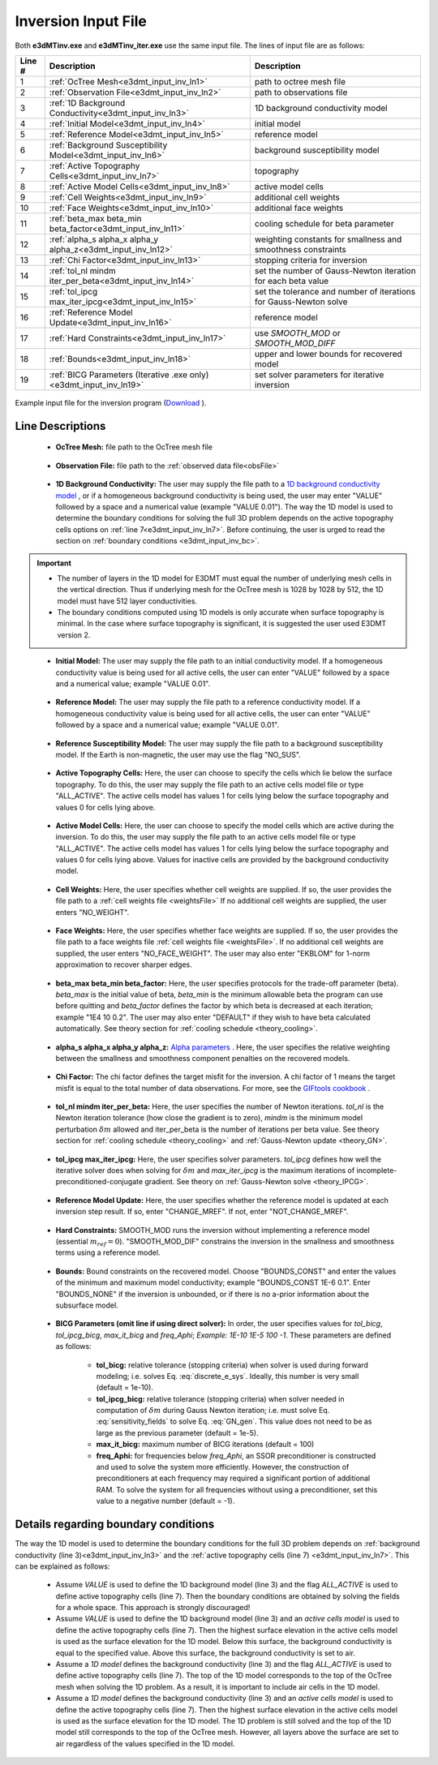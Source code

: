 .. _e3dmt_input_inv:

Inversion Input File
====================

Both **e3dMTinv.exe** and **e3dMTinv_iter.exe** use the same input file. The lines of input file are as follows:

.. tabularcolumns:: |L|C|C|

+--------+--------------------------------------------------------------------+-------------------------------------------------------------------+
| Line # | Description                                                        | Description                                                       |
+========+====================================================================+===================================================================+
| 1      | :ref:`OcTree Mesh<e3dmt_input_inv_ln1>`                            | path to octree mesh file                                          |
+--------+--------------------------------------------------------------------+-------------------------------------------------------------------+
| 2      | :ref:`Observation File<e3dmt_input_inv_ln2>`                       | path to observations file                                         |
+--------+--------------------------------------------------------------------+-------------------------------------------------------------------+
| 3      | :ref:`1D Background Conductivity<e3dmt_input_inv_ln3>`             | 1D background conductivity model                                  |
+--------+--------------------------------------------------------------------+-------------------------------------------------------------------+
| 4      | :ref:`Initial Model<e3dmt_input_inv_ln4>`                          | initial model                                                     |
+--------+--------------------------------------------------------------------+-------------------------------------------------------------------+
| 5      | :ref:`Reference Model<e3dmt_input_inv_ln5>`                        | reference model                                                   |
+--------+--------------------------------------------------------------------+-------------------------------------------------------------------+
| 6      | :ref:`Background Susceptibility Model<e3dmt_input_inv_ln6>`        | background susceptibility model                                   |
+--------+--------------------------------------------------------------------+-------------------------------------------------------------------+
| 7      | :ref:`Active Topography Cells<e3dmt_input_inv_ln7>`                | topography                                                        |
+--------+--------------------------------------------------------------------+-------------------------------------------------------------------+
| 8      | :ref:`Active Model Cells<e3dmt_input_inv_ln8>`                     | active model cells                                                |
+--------+--------------------------------------------------------------------+-------------------------------------------------------------------+
| 9      | :ref:`Cell Weights<e3dmt_input_inv_ln9>`                           | additional cell weights                                           |
+--------+--------------------------------------------------------------------+-------------------------------------------------------------------+
| 10     | :ref:`Face Weights<e3dmt_input_inv_ln10>`                          | additional face weights                                           |
+--------+--------------------------------------------------------------------+-------------------------------------------------------------------+
| 11     | :ref:`beta_max beta_min beta_factor<e3dmt_input_inv_ln11>`         | cooling schedule for beta parameter                               |
+--------+--------------------------------------------------------------------+-------------------------------------------------------------------+
| 12     | :ref:`alpha_s alpha_x alpha_y alpha_z<e3dmt_input_inv_ln12>`       | weighting constants for smallness and smoothness constraints      |
+--------+--------------------------------------------------------------------+-------------------------------------------------------------------+
| 13     | :ref:`Chi Factor<e3dmt_input_inv_ln13>`                            | stopping criteria for inversion                                   |
+--------+--------------------------------------------------------------------+-------------------------------------------------------------------+
| 14     | :ref:`tol_nl mindm iter_per_beta<e3dmt_input_inv_ln14>`            | set the number of Gauss-Newton iteration for each beta value      |
+--------+--------------------------------------------------------------------+-------------------------------------------------------------------+
| 15     | :ref:`tol_ipcg max_iter_ipcg<e3dmt_input_inv_ln15>`                | set the tolerance and number of iterations for Gauss-Newton solve |
+--------+--------------------------------------------------------------------+-------------------------------------------------------------------+
| 16     | :ref:`Reference Model Update<e3dmt_input_inv_ln16>`                | reference model                                                   |
+--------+--------------------------------------------------------------------+-------------------------------------------------------------------+
| 17     | :ref:`Hard Constraints<e3dmt_input_inv_ln17>`                      | use *SMOOTH_MOD* or *SMOOTH_MOD_DIFF*                             |
+--------+--------------------------------------------------------------------+-------------------------------------------------------------------+
| 18     | :ref:`Bounds<e3dmt_input_inv_ln18>`                                | upper and lower bounds for recovered model                        |
+--------+--------------------------------------------------------------------+-------------------------------------------------------------------+
| 19     | :ref:`BICG Parameters (Iterative .exe only)<e3dmt_input_inv_ln19>` | set solver parameters for iterative inversion                     |
+--------+--------------------------------------------------------------------+-------------------------------------------------------------------+



.. figure:: images/create_inv_input.png
     :align: center
     :width: 700

     Example input file for the inversion program (`Download <https://github.com/ubcgif/e3dmt/raw/e3dmt/assets/input_files_ver1/e3dMT_octree_inv.inp>`__ ).


Line Descriptions
^^^^^^^^^^^^^^^^^

.. _e3dmt_input_inv_ln1:

    - **OcTree Mesh:** file path to the OcTree mesh file

.. _e3dmt_input_inv_ln2:

    - **Observation File:** file path to the :ref:`observed data file<obsFile>`

.. _e3dmt_input_inv_ln3:

    - **1D Background Conductivity:** The user may supply the file path to a `1D background conductivity model <http://em1dfm.readthedocs.io/en/latest/content/files/supporting.html#files-for-reference-and-starting-models>`__ , or if a homogeneous background conductivity is being used, the user may enter "VALUE" followed by a space and a numerical value (example "VALUE 0.01"). The way the 1D model is used to determine the boundary conditions for solving the full 3D problem depends on the active topography cells options on :ref:`line 7<e3dmt_input_inv_ln7>`. Before continuing, the user is urged to read the section on :ref:`boundary conditions <e3dmt_input_inv_bc>`.


.. important::

    - The number of layers in the 1D model for E3DMT must equal the number of underlying mesh cells in the vertical direction. Thus if underlying mesh for the OcTree mesh is 1028 by 1028 by 512, the 1D model must have 512 layer conductivities.
    - The boundary conditions computed using 1D models is only accurate when surface topography is minimal. In the case where surface topography is significant, it is suggested the user used E3DMT version 2.
 

.. _e3dmt_input_inv_ln4:

    - **Initial Model:** The user may supply the file path to an initial conductivity model. If a homogeneous conductivity value is being used for all active cells, the user can enter "VALUE" followed by a space and a numerical value; example "VALUE 0.01".

.. _e3dmt_input_inv_ln5:

    - **Reference Model:** The user may supply the file path to a reference conductivity model. If a homogeneous conductivity value is being used for all active cells, the user can enter "VALUE" followed by a space and a numerical value; example "VALUE 0.01".

.. _e3dmt_input_inv_ln6:

    - **Reference Susceptibility Model:** The user may supply the file path to a background susceptibility model. If the Earth is non-magnetic, the user may use the flag "NO_SUS".

.. _e3dmt_input_inv_ln7:

    - **Active Topography Cells:** Here, the user can choose to specify the cells which lie below the surface topography. To do this, the user may supply the file path to an active cells model file or type "ALL_ACTIVE". The active cells model has values 1 for cells lying below the surface topography and values 0 for cells lying above.

.. _e3dmt_input_inv_ln8:

    - **Active Model Cells:** Here, the user can choose to specify the model cells which are active during the inversion. To do this, the user may supply the file path to an active cells model file or type "ALL_ACTIVE". The active cells model has values 1 for cells lying below the surface topography and values 0 for cells lying above. Values for inactive cells are provided by the background conductivity model.

.. _e3dmt_input_inv_ln9:

    - **Cell Weights:** Here, the user specifies whether cell weights are supplied. If so, the user provides the file path to a :ref:`cell weights file <weightsFile>`  If no additional cell weights are supplied, the user enters "NO_WEIGHT".

.. _e3dmt_input_inv_ln10:

    - **Face Weights:** Here, the user specifies whether face weights are supplied. If so, the user provides the file path to a face weights file :ref:`cell weights file <weightsFile>`. If no additional cell weights are supplied, the user enters "NO_FACE_WEIGHT". The user may also enter "EKBLOM" for 1-norm approximation to recover sharper edges.

.. _e3dmt_input_inv_ln11:

    - **beta_max beta_min beta_factor:** Here, the user specifies protocols for the trade-off parameter (beta). *beta_max* is the initial value of beta, *beta_min* is the minimum allowable beta the program can use before quitting and *beta_factor* defines the factor by which beta is decreased at each iteration; example "1E4 10 0.2". The user may also enter "DEFAULT" if they wish to have beta calculated automatically. See theory section for :ref:`cooling schedule <theory_cooling>`.

.. _e3dmt_input_inv_ln12:

    - **alpha_s alpha_x alpha_y alpha_z:** `Alpha parameters <http://giftoolscookbook.readthedocs.io/en/latest/content/fundamentals/Alphas.html>`__ . Here, the user specifies the relative weighting between the smallness and smoothness component penalties on the recovered models.

.. _e3dmt_input_inv_ln13:

    - **Chi Factor:** The chi factor defines the target misfit for the inversion. A chi factor of 1 means the target misfit is equal to the total number of data observations. For more, see the `GIFtools cookbook <http://giftoolscookbook.readthedocs.io/en/latest/content/fundamentals/Beta.html>`__ .

.. _e3dmt_input_inv_ln14:

    - **tol_nl mindm iter_per_beta:** Here, the user specifies the number of Newton iterations. *tol_nl* is the Newton iteration tolerance (how close the gradient is to zero), *mindm* is the minimum model perturbation :math:`\delta m` allowed and iter_per_beta is the number of iterations per beta value. See theory section for :ref:`cooling schedule <theory_cooling>` and :ref:`Gauss-Newton update <theory_GN>`.

.. _e3dmt_input_inv_ln15:

    - **tol_ipcg max_iter_ipcg:** Here, the user specifies solver parameters. *tol_ipcg* defines how well the iterative solver does when solving for :math:`\delta m` and *max_iter_ipcg* is the maximum iterations of incomplete-preconditioned-conjugate gradient. See theory on :ref:`Gauss-Newton solve <theory_IPCG>`.

.. _e3dmt_input_inv_ln16:

    - **Reference Model Update:** Here, the user specifies whether the reference model is updated at each inversion step result. If so, enter "CHANGE_MREF". If not, enter "NOT_CHANGE_MREF".

.. _e3dmt_input_inv_ln17:

    - **Hard Constraints:** SMOOTH_MOD runs the inversion without implementing a reference model (essential :math:`m_{ref}=0`). "SMOOTH_MOD_DIF" constrains the inversion in the smallness and smoothness terms using a reference model.

.. _e3dmt_input_inv_ln18:

    - **Bounds:** Bound constraints on the recovered model. Choose "BOUNDS_CONST" and enter the values of the minimum and maximum model conductivity; example "BOUNDS_CONST 1E-6 0.1". Enter "BOUNDS_NONE" if the inversion is unbounded, or if there is no a-prior information about the subsurface model.

.. _e3dmt_input_inv_ln19:

    - **BICG Parameters (omit line if using direct solver):** In order, the user specifies values for *tol_bicg*, *tol_ipcg_bicg*, *max_it_bicg* and *freq_Aphi*; *Example: 1E-10 1E-5 100 -1*. These parameters are defined as follows:

        - **tol_bicg:** relative tolerance (stopping criteria) when solver is used during forward modeling; i.e. solves Eq. :eq:`discrete_e_sys`. Ideally, this number is very small (default = 1e-10).
        - **tol_ipcg_bicg:** relative tolerance (stopping criteria) when solver needed in computation of :math:`\delta m` during Gauss Newton iteration; i.e. must solve Eq. :eq:`sensitivity_fields` to solve Eq. :eq:`GN_gen`. This value does not need to be as large as the previous parameter (default = 1e-5).
        - **max_it_bicg:** maximum number of BICG iterations (default = 100)
        - **freq_Aphi:** for frequencies below *freq_Aphi*, an SSOR preconditioner is constructed and used to solve the system more efficiently. However, the construction of preconditioners at each frequency may required a significant portion of additional RAM. To solve the system for all frequencies without using a preconditioner, set this value to a negative number (default = -1). 

.. _e3dmt_input_inv_bc:

Details regarding boundary conditions
^^^^^^^^^^^^^^^^^^^^^^^^^^^^^^^^^^^^^

The way the 1D model is used to determine the boundary conditions for the full 3D problem depends on :ref:`background conductivity (line 3)<e3dmt_input_inv_ln3>` and the :ref:`active topography cells (line 7) <e3dmt_input_inv_ln7>`. This can be explained as follows:

        - Assume *VALUE* is used to define the 1D background model (line 3) and the flag *ALL_ACTIVE* is used to define active topography cells (line 7). Then the boundary conditions are obtained by solving the fields for a whole space. This approach is strongly discouraged!

        - Assume *VALUE* is used to define the 1D background model (line 3) and an *active cells model* is used to define the active topography cells (line 7). Then the highest surface elevation in the active cells model is used as the surface elevation for the 1D model. Below this surface, the background conductivity is equal to the specified value. Above this surface, the background conductivity is set to air.

        - Assume a *1D model* defines the background conductivity (line 3) and the flag *ALL_ACTIVE* is used to define active topography cells (line 7). The top of the 1D model corresponds to the top of the OcTree mesh when solving the 1D problem. As a result, it is important to include air cells in the 1D model.

        - Assume a *1D model* defines the background conductivity (line 3) and an *active cells model* is used to define the active topography cells (line 7). Then the highest surface elevation in the active cells model is used as the surface elevation for the 1D model. The 1D problem is still solved and the top of the 1D model still corresponds to the top of the OcTree mesh. However, all layers above the surface are set to air regardless of the values specified in the 1D model.



.. .. _e3dmt_input_inv2:

.. Version 2 (2017)
.. ----------------

.. Both the forward and inverse problems are solved using the **e3dMTinv_ver2** executable program. In both cases, the lines of the input file are the same. However in the case of forward modeling, some lines in the input file are not used by the code and can be given any value. The lines of input file are as follows:

.. .. tabularcolumns:: |L|C|C|

.. +--------+--------------------------------------------------------------+-------------------------------------------------------------------------+
.. | Line # | Parameter                                                    | Description                                                             |
.. +========+==============================================================+=========================================================================+
.. | 1      |:ref:`OcTree Mesh<e3dmt_input_inv2_ln1>`                      | path to octree mesh file                                                |
.. +--------+--------------------------------------------------------------+-------------------------------------------------------------------------+
.. | 2      |:ref:`Observation File<e3dmt_input_inv2_ln2a>`                | path to observations file                                               |
.. +--------+--------------------------------------------------------------+-------------------------------------------------------------------------+
.. | 3      |:ref:`Receiver File<e3dmt_input_inv2_ln2b>`                   | path to receivers file                                                  |
.. +--------+--------------------------------------------------------------+-------------------------------------------------------------------------+
.. | 4      |:ref:`Frequencies File<e3dmt_input_inv2_ln2c>`                | path to frequencies file                                                |
.. +--------+--------------------------------------------------------------+-------------------------------------------------------------------------+
.. | 5      |:ref:`Background Conductivity<e3dmt_input_inv2_ln3>`          | set background conductivity                                             |
.. +--------+--------------------------------------------------------------+-------------------------------------------------------------------------+
.. | 6      |:ref:`Initial/FWD Model<e3dmt_input_inv2_ln4>`                | initial model                                                           |
.. +--------+--------------------------------------------------------------+-------------------------------------------------------------------------+
.. | 7      |:ref:`Reference Model<e3dmt_input_inv2_ln5>`                  | reference model                                                         |
.. +--------+--------------------------------------------------------------+-------------------------------------------------------------------------+
.. | 8      |:ref:`Background Susceptibility Model<e3dmt_input_inv2_ln6>`  | background susceptibility                                               |
.. +--------+--------------------------------------------------------------+-------------------------------------------------------------------------+
.. | 9      |:ref:`Active Topography Cells<e3dmt_input_inv2_ln7>`          | topography                                                              |
.. +--------+--------------------------------------------------------------+-------------------------------------------------------------------------+
.. | 10     |:ref:`Active Model Cells<e3dmt_input_inv2_ln8>`               | active model cells                                                      |
.. +--------+--------------------------------------------------------------+-------------------------------------------------------------------------+
.. | 11     |:ref:`Cell Weights<e3dmt_input_inv2_ln9>`                     | additional cell weights                                                 |
.. +--------+--------------------------------------------------------------+-------------------------------------------------------------------------+
.. | 12     |:ref:`Face Weights<e3dmt_input_inv2_ln10>`                    | additional face weights                                                 |
.. +--------+--------------------------------------------------------------+-------------------------------------------------------------------------+
.. | 13     |:ref:`Norm Sparseness<e3dmt_input_inv2_ln11>`                 | set parameters to recover smooth, sparse or blocky models               |
.. +--------+--------------------------------------------------------------+-------------------------------------------------------------------------+
.. | 14     |:ref:`beta_max beta_min beta_factor<e3dmt_input_inv2_ln12>`   | cooling schedule for beta parameter                                     |
.. +--------+--------------------------------------------------------------+-------------------------------------------------------------------------+
.. | 15     |:ref:`alpha_s alpha_x alpha_y alpha_z<e3dmt_input_inv2_ln13>` | weighting constants for smallness and smoothness constraints            |
.. +--------+--------------------------------------------------------------+-------------------------------------------------------------------------+
.. | 16     |:ref:`Chi Factor<e3dmt_input_inv2_ln14>`                      | stopping criteria for inversion                                         |
.. +--------+--------------------------------------------------------------+-------------------------------------------------------------------------+
.. | 17     |:ref:`iter_per_beta nBetas<e3dmt_input_inv2_ln15>`            | set the number of Gauss-Newton iteration for each beta value            |
.. +--------+--------------------------------------------------------------+-------------------------------------------------------------------------+
.. | 18     |:ref:`tol_ipcg max_iter_ipcg<e3dmt_input_inv2_ln16>`          | set the tolerance and number of iterations for Gauss-Newton solve       |
.. +--------+--------------------------------------------------------------+-------------------------------------------------------------------------+
.. | 19     |:ref:`Reference Model Update<e3dmt_input_inv2_ln17>`          | reference model                                                         |
.. +--------+--------------------------------------------------------------+-------------------------------------------------------------------------+
.. | 20     |:ref:`Hard Constraints<e3dmt_input_inv2_ln18>`                | use *SMOOTH_MOD* or *SMOOTH_MOD_DIFF*                                   |
.. +--------+--------------------------------------------------------------+-------------------------------------------------------------------------+
.. | 21     |:ref:`Bounds<e3dmt_input_inv2_ln19>`                          | upper and lower bounds for recovered model                              |
.. +--------+--------------------------------------------------------------+-------------------------------------------------------------------------+
.. | 22     |:ref:`Memory Options<e3dmt_input_inv2_ln20>`                  | options for storing factorizations of forward system (RAM vs disk)      |
.. +--------+--------------------------------------------------------------+-------------------------------------------------------------------------+
.. | 23     |:ref:`Phase Convention<e3dmt_input_inv2_ln21>`                | set data convention to :math:`e^{-i\omega t}` or :math:`e^{+i\omega t}` |
.. +--------+--------------------------------------------------------------+-------------------------------------------------------------------------+



.. .. .. figure:: images/e3dmt_inv_input2.png
.. ..      :align: center
.. ..      :width: 700

.. ..      Example input file for the inversion program.


.. Line Descriptions
.. ^^^^^^^^^^^^^^^^^

.. .. _e3dmt_input_inv2_ln1:

..     - **OcTree Mesh:** file path to the :ref:`octree mesh file<octreeFile>`

.. .. _e3dmt_input_inv2_ln2a:

..     - **Observation File:** file path to the :ref:`observed data file<obsFile2>`

.. .. _e3dmt_input_inv2_ln2b:

..     - **Receiver File:** file path to the :ref:`receiver file<receiverFile>`

.. .. _e3dmt_input_inv2_ln2c:

..     - **Frequencies File:** file path to the :ref:`frequencies file<freqFile>`

.. .. _e3dmt_input_inv2_ln3:

..     - **Background Conductivity:** On this line, the user first specifies a flag for the background conductivity model ('1DBACKGROUND' or '3DBACKGROUND'). Next, the user may supply the file path to the corresponding conductivity model (ex: *1DBACKGROUND model1d.con*), or if a homogeneous background conductivity is being used, the user may enter "VALUE" followed by a space and a numerical value (ex: *3DBACKGROUND VALUE 0.01*). The way the background model is used to determine the boundary conditions for solving NSEM problem depends on the active topography cells options on :ref:`line 9<e3dmt_input_inv2_ln7>`. Before continuing, the user is urged to read the section on :ref:`boundary conditions <e3dmt_input_inv2_bc>`.


.. .. important::

..     - The number of layers in the 1D model for E3DMT ver 2 must equal the number of underlying mesh cells in the vertical direction. Thus if underlying mesh for the OcTree mesh is 1028 by 1028 by 512, the 1D model must have 512 layer conductivities.
..     - The boundary conditions computed using 1D models is only accurate when surface topography is minimal. In the case where surface topography is significant, 3D background models are suggested.


.. .. _e3dmt_input_inv2_ln4:

..     - **Initial/FWD Model:** On this line we specify either the starting model for the inversion or the conductivity model for the forward modeling. On this line, there are 3 possible options:

..         - If the program is being used to forward model data, the flag 'FWDMODEL' is entered followed by the path to the conductivity model.
..         - If the program is being used to invert data, only the path to a conductivity model is required; e.g. inversion is assumed unless otherwise specified.
..         - If a homogeneous conductivity value is being used as the starting model for an inversion, the user can enter "VALUE" followed by a space and a numerical value; example "VALUE 0.01".


.. .. important::

..     If data are only being forward modeled, only the :ref:`background susceptibility model<e3dmt_input_inv2_ln6>`, :ref:`active topography cells<e3dmt_input_inv2_ln7>` and :ref:`tol_ipcg max_iter_ipcg<e3dmt_input_inv2_ln16>` fields are relevant. **However**, the remaining fields must not be empty and must have correct syntax for the code to run.


.. .. _e3dmt_input_inv2_ln5:

..     - **Reference Model:** The user may supply the file path to a reference conductivity model. If a homogeneous conductivity value is being used for all active cells, the user can enter "VALUE" followed by a space and a numerical value; example "VALUE 0.01".

.. .. _e3dmt_input_inv2_ln6:

..     - **Background Susceptibility Model:** The user may supply the file path to a background susceptibility model. If the Earth is non-magnetic, the user may use the flag "NO_SUS".

.. .. _e3dmt_input_inv2_ln7:

..     - **Active Topography Cells:** Here, the user can choose to specify the cells which lie below the surface topography. To do this, the user may supply the file path to an active cells model file or type "ALL_ACTIVE". The active cells model has values 1 for cells lying below the surface topography and values 0 for cells lying above.

.. .. _e3dmt_input_inv2_ln8:

..     - **Active Model Cells:** Here, the user can choose to specify the model cells which are active during the inversion. To do this, the user may supply the file path to an active cells model file or type "ALL_ACTIVE". The active cells model has values 1 for cells lying below the surface topography and values 0 for cells lying above. Values for inactive cells are provided by the background conductivity model.

.. .. _e3dmt_input_inv2_ln9:

..     - **Cell Weights:** Here, the user specifies whether cell weights are supplied. If so, the user provides the file path to a :ref:`cell weights file <weightsFile>`  If no additional cell weights are supplied, the user enters "NO_WEIGHT".

.. .. _e3dmt_input_inv2_ln10:

..     - **Face Weights:** Here, the user specifies whether face weights are supplied. If so, the user provides the file path to a face weights file :ref:`cell weights file <weightsFile>`. If no additional cell weights are supplied, the user enters "NO_FACE_WEIGHT". The user may also enter "EKBLOM" for 1-norm approximation to recover sharper edges.

.. .. _e3dmt_input_inv2_ln11:

..     - **Sparseness:** The sparseness of the recovered model is determined by the terms within the `model objective function <http://giftoolscookbook.readthedocs.io/en/latest/content/fundamentals/Norms.html>`__ . A standard approach is to use an L2-norm for all terms

..         - To use the L2-norm, enter the flag 'USE_L2'
..         - To specify the Ekblom norm, enter the flag 'USE_EKBLOM' followed by values for :math:`p` and :math:`\varepsilon` where the Ekblom norm is given by:


.. .. math::
..     \sum_{i=1}^M \, (\sigma_i^2 + \varepsilon^2)^{p/2} \;\;\; \textrm{s.t.} \;\;\; 1\leq p \leq 2, \; \varepsilon > 0



.. .. _e3dmt_input_inv2_ln12:

..     - **beta_max beta_min beta_factor:** Here, the user specifies protocols for the trade-off parameter (beta). *beta_max* is the initial value of beta. *beta_min* is generally used to denote the minimum allowable trade-off parameter the program can use before quitting. For this code however, the minimum beta is determined through the *nBeta* parameter on :ref:`line 15 <e3dmt_input_inv2_ln15>` and the *beta_min* parameter has no function. *beta_factor* defines the factor by which beta is decreased at each iteration; example "1E4 10 0.2". The user may also enter "DEFAULT" if they wish to have beta calculated automatically. See theory on :ref:`cooling schedule <theory_cooling>`.

.. .. _e3dmt_input_inv2_ln13:

..     - **alpha_s alpha_x alpha_y alpha_z:** `Alpha parameters <http://giftoolscookbook.readthedocs.io/en/latest/content/fundamentals/Alphas.html>`__ . Here, the user specifies the relative weighting between the smallness and smoothness component penalties on the recovered models.

.. .. _e3dmt_input_inv2_ln14:

..     - **Chi Factor:** The chi factor defines the target misfit for the inversion. A chi factor of 1 means the target misfit is equal to the total number of data observations. For more, see the `GIFtools cookbook <http://giftoolscookbook.readthedocs.io/en/latest/content/fundamentals/Beta.html>`__ .

.. .. _e3dmt_input_inv2_ln15:

..     - **iter_per_beta nBetas:** Here, *iter_per_beta* is the number of Gauss-Newton iterations per beta value. *nBetas* is the number of times the inverse problem is solved for smaller and smaller trade-off parameters until it quits. See theory section for :ref:`cooling schedule <theory_cooling>` and :ref:`Gauss-Newton update <theory_GN>`.

.. .. _e3dmt_input_inv2_ln16:

..     - **tol_ipcg max_iter_ipcg:** Here, the user specifies solver parameters. *tol_ipcg* defines how well the iterative solver does when solving for :math:`\delta m` and *max_iter_ipcg* is the maximum iterations of incomplete-preconditioned-conjugate gradient. See theory on :ref:`Gauss-Newton solve <theory_IPCG>`

.. .. _e3dmt_input_inv2_ln17:

..     - **Reference Model Update:** Here, the user specifies whether the reference model is updated at each inversion step result. If so, enter "CHANGE_MREF". If not, enter "NOT_CHANGE_MREF".

.. .. _e3dmt_input_inv2_ln18:

..     - **Hard Constraints:** SMOOTH_MOD runs the inversion without implementing a reference model (essential :math:`m_{ref}=0`). "SMOOTH_MOD_DIF" constrains the inversion in the smallness and smoothness terms using a reference model.

.. .. _e3dmt_input_inv2_ln19:

..     - **Bounds:** Bound constraints on the recovered model. Choose "BOUNDS_CONST" and enter the values of the minimum and maximum model conductivity; example "BOUNDS_CONST 1E-6 0.1". Enter "BOUNDS_NONE" if the inversion is unbounded, or if there is no a-prior information about the subsurface model.

.. .. _e3dmt_input_inv2_ln20:

..     - **Memory Options:** This code uses a factorization to solve the forward system at each frequency. These factorizations must be stored. By using the flag 'FACTOR_IC' (in cpu), factorizations are stored within a computer's RAM. Although this is faster, larger problems cannot be solved if insufficient temporary memory is available. The factorizations are stored in permanent memory (disk) if the flag 'FACTOR_OOC' (out of cpu) is used followed by the path to a directory. This is slower because the program must read these files many times. The second options is ill-advised if files are being transferred over a network.


.. .. _e3dmt_input_inv2_ln21:

..     - **Phase Convention:** If the predicted/observed data have a sign convention :math:`e^{+i \omega t}` use the flag 'PLUS_IOMEGA'. If the predicted/observed data have a sign convention :math:`e^{-i \omega t}` use the flag 'MINUS_IOMEGA'.



.. .. _e3dmt_input_inv2_bc:

.. Details regarding boundary conditions
.. ^^^^^^^^^^^^^^^^^^^^^^^^^^^^^^^^^^^^^

.. The way background models are used to determine the boundary conditions for the problem depends on :ref:`background conductivity (line 5)<e3dmt_input_inv2_ln3>` and the :ref:`active topography cells (line 9) <e3dmt_input_inv_ln7>`. This can be explained as follows:

.. **1DBACKGROUND:**

..         - Assume *VALUE* is used to define the 1D background model (line 5) and the flag *ALL_ACTIVE* is used to define active topography cells (line 9). Then the boundary conditions are obtained by solving the fields for a whole space. This approach is strongly discouraged!

..         - Assume *VALUE* is used to define the 1D background model (line 5) and an *active cells model* is used to define the active topography cells (line 9). Then the highest surface elevation in the active cells model is used as the surface elevation for the 1D model. Below this surface, the background conductivity is equal to the specified value. Above this surface, the background conductivity is set to air.

..         - Assume a *1D model* defines the background conductivity (line 5) and the flag *ALL_ACTIVE* is used to define active topography cells (line 9). The top of the 1D model corresponds to the top of the OcTree mesh when solving the 1D problem. As a result, it is important to include air cells in the 1D model.

..         - Assume a *1D model* defines the background conductivity (line 5) and an *active cells model* is used to define the active topography cells (line 9). Then the highest surface elevation in the active cells model is used as the surface elevation for the 1D model. The 1D problem is still solved and the top of the 1D model still corresponds to the top of the OcTree mesh. However, all layers above the surface are set to air regardless of the values specified in the 1D model.


.. **3DBACKGROUND:**

..         - Assume *VALUE* is used to define the 3D background model (line 5) and the flag *ALL_ACTIVE* is used to define active topography cells (line 9). Then the boundary conditions are obtained by solving the fields for a whole space. This approach is strongly discouraged!

..         - Assume *VALUE* is used to define the 3D background model (line 5) and an *active cells model* is used to define the active topography cells (line 9). A 3D problem is solved where all cells below the surface are set to the specified value and all the cells above the surface are set to air.

..         - Assume a *3D model* defines the background conductivity (line 5) and the flag *ALL_ACTIVE* is used to define active topography cells (line 9). A 3D problem is solved for the specified background model.

..         - Assume a *1D model* defines the background conductivity (line 5) and an *active cells model* is used to define the active topography cells (line 9). A 3D problem is solved where all cells above the surface are set to air, regardless of the values specified in the model.
